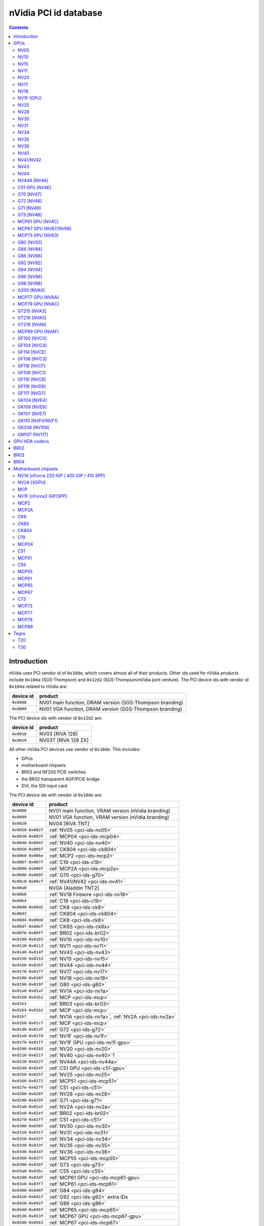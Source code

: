 .. _pci-ids:

======================
nVidia PCI id database
======================

.. contents::


Introduction
============

nVidia uses PCI vendor id of ``0x10de``, which covers almost all of their
products. Other ids used for nVidia products include ``0x104a`` (SGS-Thompson)
and ``0x12d2`` (SGS-Thompson/nVidia joint venture). The PCI device ids with
vendor id ``0x104a`` related to nVidia are:

========== ========================================================
device id  product
========== ========================================================
``0x0008`` NV01 main function, DRAM version (SGS-Thompson branding)
``0x0009`` NV01 VGA function, DRAM version (SGS-Thompson branding)
========== ========================================================

The PCI device ids with vendor id ``0x12d2`` are:

========== ========================================================
device id  product
========== ========================================================
``0x0018`` NV03 [RIVA 128]
``0x0019`` NV03T [RIVA 128 ZX]
========== ========================================================

All other nVidia PCI devices use vendor id ``0x10de``. This includes:

- GPUs
- motherboard chipsets
- BR03 and NF200 PCIE switches
- the BR02 transparent AGP/PCIE bridge
- GVI, the SDI input card

The PCI device ids with vendor id ``0x10de`` are:

================= ========================================================
device id         product
================= ========================================================
``0x0008``        NV01 main function, VRAM version (nVidia branding)
``0x0009``        NV01 VGA function, VRAM version (nVidia branding)
``0x0020``        NV04 [RIVA TNT]
``0x0028-0x002f`` :ref:`NV05 <pci-ids-nv05>`
``0x0030-0x003f`` :ref:`MCP04 <pci-ids-mcp04>`
``0x0040-0x004f`` :ref:`NV40 <pci-ids-nv40>`
``0x0050-0x005f`` :ref:`CK804 <pci-ids-ck804>`
``0x0060-0x006e`` :ref:`MCP2 <pci-ids-mcp2>`
``0x006f-0x007f`` :ref:`C19 <pci-ids-c19>`
``0x0080-0x008f`` :ref:`MCP2A <pci-ids-mcp2a>`
``0x0090-0x009f`` :ref:`G70 <pci-ids-g70>`
``0x00c0-0x00cf`` :ref:`NV41/NV42 <pci-ids-nv41>`
``0x00a0``        NV0A [Aladdin TNT2]
``0x00b0``        :ref:`NV18 Firewire <pci-ids-nv18>`
``0x00b4``        :ref:`C19 <pci-ids-c19>`
``0x00d0-0x00d2`` :ref:`CK8 <pci-ids-ck8>`
``0x00d3``        :ref:`CK804 <pci-ids-ck804>`
``0x00d4-0x00dd`` :ref:`CK8 <pci-ids-ck8>`
``0x00df-0x00ef`` :ref:`CK8S <pci-ids-ck8s>`
``0x00f0-0x00ff`` :ref:`BR02 <pci-ids-br02>`
``0x0100-0x0103`` :ref:`NV10 <pci-ids-nv10>`
``0x0110-0x0113`` :ref:`NV11 <pci-ids-nv11>`
``0x0140-0x014f`` :ref:`NV43 <pci-ids-nv43>`
``0x0150-0x0153`` :ref:`NV15 <pci-ids-nv15>`
``0x0160-0x016f`` :ref:`NV44 <pci-ids-nv44>`
``0x0170-0x017f`` :ref:`NV17 <pci-ids-nv17>`
``0x0180-0x018f`` :ref:`NV18 <pci-ids-nv18>`
``0x0190-0x019f`` :ref:`G80 <pci-ids-g80>`
``0x01a0-0x01af`` :ref:`NV1A <pci-ids-nv1a>`
``0x01b0-0x01b2`` :ref:`MCP <pci-ids-mcp>`
``0x01b3``        :ref:`BR03 <pci-ids-br03>`
``0x01b4-0x01b2`` :ref:`MCP <pci-ids-mcp>`
``0x01b7``        :ref:`NV1A <pci-ids-nv1a>`, :ref:`NV2A <pci-ids-nv2a>`
``0x01b8-0x01cf`` :ref:`MCP <pci-ids-mcp>`
``0x01d0-0x01df`` :ref:`G72 <pci-ids-g72>`
``0x01e0-0x01f0`` :ref:`NV1F <pci-ids-nv1f>`
``0x01f0-0x01ff`` :ref:`NV1F GPU <pci-ids-nv1f-gpu>`
``0x0200-0x0203`` :ref:`NV20 <pci-ids-nv20>`
``0x0210-0x021f`` :ref:`NV40 <pci-ids-nv40>`?
``0x0220-0x022f`` :ref:`NV44A <pci-ids-nv44a>`
``0x0240-0x024f`` :ref:`C51 GPU <pci-ids-c51-gpu>`
``0x0250-0x025f`` :ref:`NV25 <pci-ids-nv25>`
``0x0260-0x0272`` :ref:`MCP51 <pci-ids-mcp51>`
``0x027e-0x027f`` :ref:`C51 <pci-ids-c51>`
``0x0280-0x028f`` :ref:`NV28 <pci-ids-nv28>`
``0x0290-0x029f`` :ref:`G71 <pci-ids-g71>`
``0x02a0-0x02af`` :ref:`NV2A <pci-ids-nv2a>`
``0x02e0-0x02ef`` :ref:`BR02 <pci-ids-br02>`
``0x02f0-0x02ff`` :ref:`C51 <pci-ids-c51>`
``0x0300-0x030f`` :ref:`NV30 <pci-ids-nv30>`
``0x0310-0x031f`` :ref:`NV31 <pci-ids-nv31>`
``0x0320-0x032f`` :ref:`NV34 <pci-ids-nv34>`
``0x0330-0x033f`` :ref:`NV35 <pci-ids-nv35>`
``0x0340-0x034f`` :ref:`NV36 <pci-ids-nv36>`
``0x0360-0x037f`` :ref:`MCP55 <pci-ids-mcp55>`
``0x0390-0x039f`` :ref:`G73 <pci-ids-g73>`
``0x03a0-0x03bc`` :ref:`C55 <pci-ids-c55>`
``0x03d0-0x03df`` :ref:`MCP61 GPU <pci-ids-mcp61-gpu>`
``0x03e0-0x03f7`` :ref:`MCP61 <pci-ids-mcp61>`
``0x0400-0x040f`` :ref:`G84 <pci-ids-g84>`
``0x0410-0x041f`` :ref:`G92 <pci-ids-g92>` extra IDs
``0x0420-0x042f`` :ref:`G86 <pci-ids-g86>`
``0x0440-0x045f`` :ref:`MCP65 <pci-ids-mcp65>`
``0x0530-0x053f`` :ref:`MCP67 GPU <pci-ids-mcp67-gpu>`
``0x0540-0x0563`` :ref:`MCP67 <pci-ids-mcp67>`
``0x0568-0x0569`` :ref:`MCP77 <pci-ids-mcp77>`
``0x056a-0x056f`` :ref:`MCP73 <pci-ids-mcp73>`
``0x0570-0x057f`` MCP* ethernet alt ID
``0x0580-0x058f`` MCP* SATA alt ID
``0x0590-0x059f`` MCP* HDA alt ID
``0x05a0-0x05af`` MCP* IDE alt ID
``0x05b0-0x05bf`` :ref:`BR04 <pci-ids-br04>`
``0x05e0-0x05ff`` :ref:`G200 <pci-ids-g200>`
``0x0600-0x061f`` :ref:`G92 <pci-ids-g92>`
``0x0620-0x063f`` :ref:`G94 <pci-ids-g94>`
``0x0640-0x065f`` :ref:`G96 <pci-ids-g96>`
``0x06c0-0x06df`` :ref:`GF100 <pci-ids-gf100>`
``0x06e0-0x06ff`` :ref:`G98 <pci-ids-g98>`
``0x0750-0x077f`` :ref:`MCP77 <pci-ids-mcp77>`
``0x07c0-0x07df`` :ref:`MCP73 <pci-ids-mcp73>`
``0x07e0-0x07ef`` :ref:`MCP73 GPU <pci-ids-mcp73-gpu>`
``0x07f0-0x07fe`` :ref:`MCP73 <pci-ids-mcp73>`
``0x0800-0x081a`` :ref:`C73 <pci-ids-c73>`
``0x0840-0x085f`` :ref:`MCP77 GPU <pci-ids-mcp77-gpu>`
``0x0860-0x087f`` :ref:`MCP79 GPU <pci-ids-mcp79-gpu>`
``0x08a0-0x08bf`` :ref:`MCP89 GPU <pci-ids-mcp89-gpu>`
``0x0a20-0x0a3f`` :ref:`GT216 <pci-ids-gt216>`
``0x0a60-0x0a7f`` :ref:`GT218 <pci-ids-gt218>`
``0x0a80-0x0ac8`` :ref:`MCP79 <pci-ids-mcp79>`
``0x0ad0-0x0adb`` :ref:`MCP77 <pci-ids-mcp77>`
``0x0be0-0x0bef`` :ref:`GPU HDA <pci-ids-gpu-hda>`
``0x0bf0-0x0bf1`` :ref:`T20 <pci-ids-t20>`
``0x0ca0-0x0cbf`` :ref:`GT215 <pci-ids-gt215>`
``0x0d60-0x0d9d`` :ref:`MCP89 <pci-ids-mcp89>`
``0x0dc0-0x0ddf`` :ref:`GF106 <pci-ids-gf106>`
``0x0de0-0x0dff`` :ref:`GF108 <pci-ids-gf108>`
``0x0e00``        GVI SDI input
``0x0e01-0x0e1b`` :ref:`GPU HDA <pci-ids-gpu-hda>`
``0x0e1c-0x0e1d`` :ref:`T30 <pci-ids-t30>`
``0x0e20-0x0e3f`` :ref:`GF104 <pci-ids-gf104>`
``0x0f00-0x0f1f`` :ref:`GF108 <pci-ids-gf108>` extra IDs
``0x0fb0-0x0fbf`` :ref:`GPU HDA <pci-ids-gpu-hda>`
``0x0fc0-0x0fff`` :ref:`GK107 <pci-ids-gk107>`
``0x1000-0x103f`` :ref:`GK110/GK110B <pci-ids-gk110>`
``0x1040-0x107f`` :ref:`GF119 <pci-ids-gf119>`
``0x1080-0x109f`` :ref:`GF110 <pci-ids-gf110>`
``0x10c0-0x10df`` :ref:`GT218 <pci-ids-gt218>` extra IDs
``0x1140-0x117f`` :ref:`GF117 <pci-ids-gf117>`
``0x1180-0x11bf`` :ref:`GK104 <pci-ids-gk104>`
``0x11c0-0x11ff`` :ref:`GK106 <pci-ids-gk106>`
``0x1200-0x121f`` :ref:`GF114 <pci-ids-gf114>`
``0x1240-0x125f`` :ref:`GF116 <pci-ids-gf116>`
``0x1280-0x12bf`` :ref:`GK208 <pci-ids-gk208>`
``0x1380-0x13bf`` :ref:`GM107 <pci-ids-gm107>`
================= ========================================================



GPUs
====


.. _pci-ids-nv05:

NV05
----

========== ========================================================
device id  product
========== ========================================================
``0x0028`` NV05 [RIVA TNT2]
``0x0029`` NV05 [RIVA TNT2 Ultra]
``0x002c`` NV05 [Vanta]
``0x002d`` NV05 [RIVA TNT2 Model 64]
========== ========================================================


.. _pci-ids-nv10:

NV10
----

========== ========================================================
device id  product
========== ========================================================
``0x0100`` NV10 [GeForce 256 SDR]
``0x0101`` NV10 [GeForce 256 DDR]
``0x0102`` NV10 [GeForce 256 Ultra]
``0x0103`` NV10 [Quadro]
========== ========================================================


.. _pci-ids-nv15:

NV15
----

========== ========================================================
device id  product
========== ========================================================
``0x0150`` NV15 [GeForce2 GTS/Pro]
``0x0151`` NV15 [GeForce2 Ti]
``0x0152`` NV15 [GeForce2 Ultra]
``0x0153`` NV15 [Quadro2 Pro]
========== ========================================================


.. _pci-ids-nv11:

NV11
----

========== ========================================================
device id  product
========== ========================================================
``0x0110`` NV11 [GeForce2 MX/MX 400]
``0x0111`` NV11 [GeForce2 MX 100/200]
``0x0112`` NV11 [GeForce2 Go]
``0x0113`` NV11 [Quadro2 MXR/EX/Go]
========== ========================================================


.. _pci-ids-nv20:

NV20
----

========== ========================================================
device id  product
========== ========================================================
``0x0200`` NV20 [GeForce3]
``0x0201`` NV20 [GeForce3 Ti 200]
``0x0202`` NV20 [GeForce3 Ti 500]
``0x0203`` NV20 [Quadro DCC]
========== ========================================================


.. _pci-ids-nv17:

NV17
----

========== ========================================================
device id  product
========== ========================================================
``0x0170`` NV17 [GeForce4 MX 460]
``0x0171`` NV17 [GeForce4 MX 440]
``0x0172`` NV17 [GeForce4 MX 420]
``0x0173`` NV17 [GeForce4 MX 440-SE]
``0x0174`` NV17 [GeForce4 440 Go]
``0x0175`` NV17 [GeForce4 420 Go]
``0x0176`` NV17 [GeForce4 420 Go 32M]
``0x0177`` NV17 [GeForce4 460 Go]
``0x0178`` NV17 [Quadro4 550 XGL]
``0x0179`` NV17 [GeForce4 440 Go 64M]
``0x017a`` NV17 [Quadro NVS 100/200/400]
``0x017b`` NV17 [Quadro4 550 XGL]???
``0x017c`` NV17 [Quadro4 500 GoGL]
``0x017d`` NV17 [GeForce4 410 Go 16M]
========== ========================================================


.. _pci-ids-nv18:

NV18
----

========== ========================================================
device id  product
========== ========================================================
``0x0181`` NV18 [GeForce4 MX 440 AGP 8x]
``0x0182`` NV18 [GeForce4 MX 440-SE AGP 8x]
``0x0183`` NV18 [GeForce4 MX 420 AGP 8x]
``0x0185`` NV18 [GeForce4 MX 4000]
``0x0186`` NV18 [GeForce4 448 Go]
``0x0187`` NV18 [GeForce4 488 Go]
``0x0188`` NV18 [Quadro4 580 XGL]
``0x0189`` NV18 [GeForce4 MX AGP 8x (Mac)]
``0x018a`` NV18 [Quadro NVS 280 SD]
``0x018b`` NV18 [Quadro4 380 XGL]
``0x018c`` NV18 [Quadro NVS 50 PCI]
``0x018d`` NV18 [GeForce4 448 Go]
``0x00b0`` NV18 Firewire controller
========== ========================================================


.. _pci-ids-nv1f-gpu:

NV1F (GPU)
----------

========== ========================================================
device id  product
========== ========================================================
``0x01f0`` NV1F GPU [GeForce4 MX IGP]
========== ========================================================


.. _pci-ids-nv25:

NV25
----

========== ========================================================
device id  product
========== ========================================================
``0x0250`` NV25 [GeForce4 Ti 4600]
``0x0251`` NV25 [GeForce4 Ti 4400]
``0x0252`` NV25 [GeForce4 Ti]
``0x0253`` NV25 [GeForce4 Ti 4200]
``0x0258`` NV25 [Quadro4 900 XGL]
``0x0259`` NV25 [Quadro4 750 XGL]
``0x025b`` NV25 [Quadro4 700 XGL]
========== ========================================================


.. _pci-ids-nv28:

NV28
----

========== ========================================================
device id  product
========== ========================================================
``0x0280`` NV28 [GeForce4 Ti 4800]
``0x0281`` NV28 [GeForce4 Ti 4200 AGP 8x]
``0x0282`` NV28 [GeForce4 Ti 4800 SE]
``0x0286`` NV28 [GeForce4 Ti 4200 Go]
``0x0288`` NV28 [Quadro4 980 XGL]
``0x0289`` NV28 [Quadro4 780 XGL]
``0x028c`` NV28 [Quadro4 700 GoGL]
========== ========================================================


.. _pci-ids-nv30:

NV30
----

========== ========================================================
device id  product
========== ========================================================
``0x0301`` NV30 [GeForce FX 5800 Ultra]
``0x0302`` NV30 [GeForce FX 5800]
``0x0308`` NV35 [Quadro FX 2000]
``0x0309`` NV35 [Quadro FX 1000]
========== ========================================================


.. _pci-ids-nv31:

NV31
----

========== ========================================================
device id  product
========== ========================================================
``0x0311`` NV31 [GeForce FX 5600 Ultra]
``0x0312`` NV31 [GeForce FX 5600]
``0x0314`` NV31 [GeForce FX 5600XT]
``0x031a`` NV31 [GeForce FX Go5600]
``0x031b`` NV31 [GeForce FX Go5650]
``0x031c`` NV31 [GeForce FX Go700]
========== ========================================================


.. _pci-ids-nv34:

NV34
----

========== ========================================================
device id  product
========== ========================================================
``0x0320`` NV34 [GeForce FX 5200]
``0x0321`` NV34 [GeForce FX 5200 Ultra]
``0x0322`` NV34 [GeForce FX 5200]
``0x0323`` NV34 [GeForce FX 5200LE]
``0x0324`` NV34 [GeForce FX Go5200]
``0x0325`` NV34 [GeForce FX Go5250]
``0x0326`` NV34 [GeForce FX 5500]
``0x0327`` NV34 [GeForce FX 5100]
``0x0328`` NV34 [GeForce FX Go5200 32M/64M]
``0x0329`` NV34 [GeForce FX Go5200 (Mac)]
``0x032a`` NV34 [Quadro NVS 280 PCI]
``0x032b`` NV34 [Quadro FX 500/FX 600]
``0x032c`` NV34 [GeForce FX Go5300/Go5350]
``0x032d`` NV34 [GeForce FX Go5100]
========== ========================================================


.. _pci-ids-nv35:

NV35
----

========== ========================================================
device id  product
========== ========================================================
``0x0330`` NV35 [GeForce FX 5900 Ultra]
``0x0331`` NV35 [GeForce FX 5900]
``0x0332`` NV35 [GeForce FX 5900XT]
``0x0333`` NV35 [GeForce FX 5950 Ultra]
``0x0334`` NV35 [GeForce FX 5900ZT]
``0x0338`` NV35 [Quadro FX 3000]
``0x033f`` NV35 [Quadro FX 700]
========== ========================================================


.. _pci-ids-nv36:

NV36
----

========== ========================================================
device id  product
========== ========================================================
``0x0341`` NV36 [GeForce FX 5700 Ultra]
``0x0342`` NV36 [GeForce FX 5700]
``0x0343`` NV36 [GeForce FX 5700LE]
``0x0344`` NV36 [GeForce FX 5700VE]
``0x0347`` NV36 [GeForce FX Go5700]
``0x0348`` NV36 [GeForce FX Go5700]
``0x034c`` NV36 [Quadro FX Go1000]
``0x034e`` NV36 [Quadro FX 1100]
========== ========================================================


.. _pci-ids-nv40:

NV40
----

========== ========================================================
device id  product
========== ========================================================
``0x0040`` NV40 [GeForce 6800 Ultra]
``0x0041`` NV40 [GeForce 6800]
``0x0042`` NV40 [GeForce 6800 LE]
``0x0043`` NV40 [GeForce 6800 XE]
``0x0044`` NV40 [GeForce 6800 XT]
``0x0045`` NV40 [GeForce 6800 GT]
``0x0046`` NV40 [GeForce 6800 GT]
``0x0047`` NV40 [GeForce 6800 GS]
``0x0048`` NV40 [GeForce 6800 XT]
``0x004e`` NV40 [Quadro FX 4000]
``0x0211`` NV40? [GeForce 6800]
``0x0212`` NV40? [GeForce 6800 LE]
``0x0215`` NV40? [GeForce 6800 GT]
``0x0218`` NV40? [GeForce 6800 XT]
========== ========================================================

.. todo:: wtf is with that 0x21x ID?


.. _pci-ids-nv41:

NV41/NV42
---------

========== ========================================================
device id  product
========== ========================================================
``0x00c0`` NV41/NV42 [GeForce 6800 GS]
``0x00c1`` NV41/NV42 [GeForce 6800]
``0x00c2`` NV41/NV42 [GeForce 6800 LE]
``0x00c3`` NV41/NV42 [GeForce 6800 XT]
``0x00c8`` NV41/NV42 [GeForce Go 6800]
``0x00c9`` NV41/NV42 [GeForce Go 6800 Ultra]
``0x00cc`` NV41/NV42 [Quadro FX Go1400]
``0x00cd`` NV41/NV42 [Quadro FX 3450/4000 SDI]
``0x00ce`` NV41/NV42 [Quadro FX 1400]
========== ========================================================


.. _pci-ids-nv43:

NV43
----

========== ========================================================
device id  product
========== ========================================================
``0x0140`` NV43 [GeForce 6600 GT]
``0x0141`` NV43 [GeForce 6600]
``0x0142`` NV43 [GeForce 6600 LE]
``0x0143`` NV43 [GeForce 6600 VE]
``0x0144`` NV43 [GeForce Go 6600]
``0x0145`` NV43 [GeForce 6610 XL]
``0x0146`` NV43 [GeForce Go 6200 TE / 6660 TE]
``0x0147`` NV43 [GeForce 6700 XL]
``0x0148`` NV43 [GeForce Go 6600]
``0x0149`` NV43 [GeForce Go 6600 GT]
``0x014a`` NV43 [Quadro NVS 440]
``0x014c`` NV43 [Quadro FX 540M]
``0x014d`` NV43 [Quadro FX 550]
``0x014e`` NV43 [Quadro FX 540]
``0x014f`` NV43 [GeForce 6200]
========== ========================================================


.. _pci-ids-nv44:

NV44
----

========== ========================================================
device id  product
========== ========================================================
``0x0160`` NV44 [GeForce 6500]
``0x0161`` NV44 [GeForce 6200 TurboCache]
``0x0162`` NV44 [GeForce 6200 SE TurboCache]
``0x0163`` NV44 [GeForce 6200 LE]
``0x0164`` NV44 [GeForce Go 6200]
``0x0165`` NV44 [Quadro NVS 285]
``0x0166`` NV44 [GeForce Go 6400]
``0x0167`` NV44 [GeForce Go 6200]
``0x0168`` NV44 [GeForce Go 6400]
``0x0169`` NV44 [GeForce 6250]
``0x016a`` NV44 [GeForce 7100 GS]
========== ========================================================


.. _pci-ids-nv44a:

NV44A [NV4A]
------------

========== ========================================================
device id  product
========== ========================================================
``0x0221`` NV44A [GeForce 6200 (AGP)]
``0x0222`` NV44A [GeForce 6200 A-LE (AGP)]
========== ========================================================


.. _pci-ids-c51-gpu:

C51 GPU [NV4E]
--------------

========== ========================================================
device id  product
========== ========================================================
``0x0240`` C51 GPU [GeForce 6150]
``0x0241`` C51 GPU [GeForce 6150 LE]
``0x0242`` C51 GPU [GeForce 6100]
``0x0244`` C51 GPU [GeForce Go 6150]
``0x0245`` C51 GPU [Quadro NVS 210S / NVIDIA GeForce 6150LE]
``0x0247`` C51 GPU [GeForce Go 6100]
========== ========================================================


.. _pci-ids-g70:

G70 [NV47]
----------

========== ========================================================
device id  product
========== ========================================================
``0x0090`` G70 [GeForce 7800 GTX]
``0x0091`` G70 [GeForce 7800 GTX]
``0x0092`` G70 [GeForce 7800 GT]
``0x0093`` G70 [GeForce 7800 GS]
``0x0095`` G70 [GeForce 7800 SLI]
``0x0098`` G70 [GeForce Go 7800]
``0x0099`` G70 [GeForce Go 7800 GTX]
``0x009d`` G70 [Quadro FX 4500]
========== ========================================================


.. _pci-ids-g72:

G72 [NV46]
----------

========== ========================================================
device id  product
========== ========================================================
``0x01d0`` G72 [GeForce 7350 LE]
``0x01d1`` G72 [GeForce 7300 LE]
``0x01d2`` G72 [GeForce 7550 LE]
``0x01d3`` G72 [GeForce 7300 SE/7200 GS]
``0x01d6`` G72 [GeForce Go 7200]
``0x01d7`` G72 [Quadro NVS 110M / GeForce Go 7300]
``0x01d8`` G72 [GeForce Go 7400]
``0x01d9`` G72 [GeForce Go 7450]
``0x01da`` G72 [Quadro NVS 110M]
``0x01db`` G72 [Quadro NVS 120M]
``0x01dc`` G72 [Quadro FX 350M]
``0x01dd`` G72 [GeForce 7500 LE]
``0x01de`` G72 [Quadro FX 350]
``0x01df`` G72 [GeForce 7300 GS]
========== ========================================================


.. _pci-ids-g71:

G71 [NV49]
----------

========== ========================================================
device id  product
========== ========================================================
``0x0290`` G71 [GeForce 7900 GTX]
``0x0291`` G71 [GeForce 7900 GT/GTO]
``0x0292`` G71 [GeForce 7900 GS]
``0x0293`` G71 [GeForce 7900 GX2]
``0x0294`` G71 [GeForce 7950 GX2]
``0x0295`` G71 [GeForce 7950 GT]
``0x0297`` G71 [GeForce Go 7950 GTX]
``0x0298`` G71 [GeForce Go 7900 GS]
``0x0299`` G71 [GeForce Go 7900 GTX]
``0x029a`` G71 [Quadro FX 2500M]
``0x029b`` G71 [Quadro FX 1500M]
``0x029c`` G71 [Quadro FX 5500]
``0x029d`` G71 [Quadro FX 3500]
``0x029e`` G71 [Quadro FX 1500]
``0x029f`` G71 [Quadro FX 4500 X2]
========== ========================================================


.. _pci-ids-g73:

G73 [NV4B]
----------

========== ========================================================
device id  product
========== ========================================================
``0x0390`` G73 [GeForce 7650 GS]
``0x0391`` G73 [GeForce 7600 GT]
``0x0392`` G73 [GeForce 7600 GS]
``0x0393`` G73 [GeForce 7300 GT]
``0x0394`` G73 [GeForce 7600 LE]
``0x0395`` G73 [GeForce 7300 GT]
``0x0397`` G73 [GeForce Go 7700]
``0x0398`` G73 [GeForce Go 7600]
``0x0399`` G73 [GeForce Go 7600 GT]
``0x039a`` G73 [Quadro NVS 300M]
``0x039b`` G73 [GeForce Go 7900 SE]
``0x039c`` G73 [Quadro FX 560M]
``0x039e`` G73 [Quadro FX 560]
========== ========================================================


.. _pci-ids-mcp61-gpu:

MCP61 GPU [NV4C]
----------------

========== ========================================================
device id  product
========== ========================================================
``0x03d0`` MCP61 GPU [GeForce 6150SE nForce 430]
``0x03d1`` MCP61 GPU [GeForce 6100 nForce 405]
``0x03d2`` MCP61 GPU [GeForce 6100 nForce 400]
``0x03d5`` MCP61 GPU [GeForce 6100 nForce 420]
``0x03d6`` MCP61 GPU [GeForce 7025 / nForce 630a]
========== ========================================================


.. _pci-ids-mcp67-gpu:

MCP67 GPU [NV67/NV68]
---------------------

========== ========================================================
device id  product
========== ========================================================
``0x0531`` MCP67 GPU [GeForce 7150M / nForce 630M]
``0x0533`` MCP67 GPU [GeForce 7000M / nForce 610M]
``0x053a`` MCP67 GPU [GeForce 7050 PV / nForce 630a]
``0x053b`` MCP67 GPU [GeForce 7050 PV / nForce 630a]
``0x053e`` MCP67 GPU [GeForce 7025 / nForce 630a]
========== ========================================================

.. note:: mobile is apparently considered to be MCP67, desktop MCP68


.. _pci-ids-mcp73-gpu:

MCP73 GPU [NV63]
----------------

========== ========================================================
device id  product
========== ========================================================
``0x07e0`` MCP73 GPU [GeForce 7150 / nForce 630i]
``0x07e1`` MCP73 GPU [GeForce 7100 / nForce 630i]
``0x07e2`` MCP73 GPU [GeForce 7050 / nForce 630i]
``0x07e3`` MCP73 GPU [GeForce 7050 / nForce 610i]
``0x07e5`` MCP73 GPU [GeForce 7050 / nForce 620i]
========== ========================================================


.. _pci-ids-g80:

G80 [NV50]
----------

========== ========================================================
device id  product
========== ========================================================
``0x0191`` G80 [GeForce 8800 GTX]
``0x0193`` G80 [GeForce 8800 GTS]
``0x0194`` G80 [GeForce 8800 Ultra]
``0x0197`` G80 [Tesla C870]
``0x019d`` G80 [Quadro FX 5600]
``0x019e`` G80 [Quadro FX 4600]
========== ========================================================


.. _pci-ids-g84:

G84 [NV84]
----------

========== ========================================================
device id  product
========== ========================================================
``0x0400`` G84 [GeForce 8600 GTS]
``0x0401`` G84 [GeForce 8600 GT]
``0x0402`` G84 [GeForce 8600 GT]
``0x0403`` G84 [GeForce 8600 GS]
``0x0404`` G84 [GeForce 8400 GS]
``0x0405`` G84 [GeForce 9500M GS]
``0x0406`` G84 [GeForce 8300 GS]
``0x0407`` G84 [GeForce 8600M GT]
``0x0408`` G84 [GeForce 9650M GS]
``0x0409`` G84 [GeForce 8700M GT]
``0x040a`` G84 [Quadro FX 370]
``0x040b`` G84 [Quadro NVS 320M]
``0x040c`` G84 [Quadro FX 570M]
``0x040d`` G84 [Quadro FX 1600M]
``0x040e`` G84 [Quadro FX 570]
``0x040f`` G84 [Quadro FX 1700]
========== ========================================================


.. _pci-ids-g86:

G86 [NV86]
----------

========== ========================================================
device id  product
========== ========================================================
``0x0420`` G86 [GeForce 8400 SE]
``0x0421`` G86 [GeForce 8500 GT]
``0x0422`` G86 [GeForce 8400 GS]
``0x0423`` G86 [GeForce 8300 GS]
``0x0424`` G86 [GeForce 8400 GS]
``0x0425`` G86 [GeForce 8600M GS]
``0x0426`` G86 [GeForce 8400M GT]
``0x0427`` G86 [GeForce 8400M GS]
``0x0428`` G86 [GeForce 8400M G]
``0x0429`` G86 [Quadro NVS 140M]
``0x042a`` G86 [Quadro NVS 130M]
``0x042b`` G86 [Quadro NVS 135M]
``0x042c`` G86 [GeForce 9400 GT]
``0x042d`` G86 [Quadro FX 360M]
``0x042e`` G86 [GeForce 9300M G]
``0x042f`` G86 [Quadro NVS 290]
========== ========================================================


.. _pci-ids-g92:

G92 [NV92]
----------

========== ========================================================
device id  product
========== ========================================================
``0x0410`` G92 [GeForce GT 330]
``0x0600`` G92 [GeForce 8800 GTS 512]
``0x0601`` G92 [GeForce 9800 GT]
``0x0602`` G92 [GeForce 8800 GT]
``0x0603`` G92 [GeForce GT 230]
``0x0604`` G92 [GeForce 9800 GX2]
``0x0605`` G92 [GeForce 9800 GT]
``0x0606`` G92 [GeForce 8800 GS]
``0x0607`` G92 [GeForce GTS 240]
``0x0608`` G92 [GeForce 9800M GTX]
``0x0609`` G92 [GeForce 8800M GTS]
``0x060a`` G92 [GeForce GTX 280M]
``0x060b`` G92 [GeForce 9800M GT]
``0x060c`` G92 [GeForce 8800M GTX]
``0x060f`` G92 [GeForce GTX 285M]
``0x0610`` G92 [GeForce 9600 GSO]
``0x0611`` G92 [GeForce 8800 GT]
``0x0612`` G92 [GeForce 9800 GTX/9800 GTX+]
``0x0613`` G92 [GeForce 9800 GTX+]
``0x0614`` G92 [GeForce 9800 GT]
``0x0615`` G92 [GeForce GTS 250]
``0x0617`` G92 [GeForce 9800M GTX]
``0x0618`` G92 [GeForce GTX 260M]
``0x0619`` G92 [Quadro FX 4700 X2]
``0x061a`` G92 [Quadro FX 3700]
``0x061b`` G92 [Quadro VX 200]
``0x061c`` G92 [Quadro FX 3600M]
``0x061d`` G92 [Quadro FX 2800M]
``0x061e`` G92 [Quadro FX 3700M]
``0x061f`` G92 [Quadro FX 3800M]
========== ========================================================


.. _pci-ids-g94:

G94 [NV94]
----------

========== ========================================================
device id  product
========== ========================================================
``0x0621`` G94 [GeForce GT 230]
``0x0622`` G94 [GeForce 9600 GT]
``0x0623`` G94 [GeForce 9600 GS]
``0x0625`` G94 [GeForce 9600 GSO 512]
``0x0626`` G94 [GeForce GT 130]
``0x0627`` G94 [GeForce GT 140]
``0x0628`` G94 [GeForce 9800M GTS]
``0x062a`` G94 [GeForce 9700M GTS]
``0x062b`` G94 [GeForce 9800M GS]
``0x062c`` G94 [GeForce 9800M GTS    ]
``0x062d`` G94 [GeForce 9600 GT]
``0x062e`` G94 [GeForce 9600 GT]
``0x0631`` G94 [GeForce GTS 160M]
``0x0635`` G94 [GeForce 9600 GSO]
``0x0637`` G94 [GeForce 9600 GT]
``0x0638`` G94 [Quadro FX 1800]
``0x063a`` G94 [Quadro FX 2700M]
========== ========================================================


.. _pci-ids-g96:

G96 [NV96]
----------

========== ========================================================
device id  product
========== ========================================================
``0x0640`` G96 [GeForce 9500 GT]
``0x0641`` G96 [GeForce 9400 GT]
``0x0643`` G96 [GeForce 9500 GT]
``0x0644`` G96 [GeForce 9500 GS]
``0x0645`` G96 [GeForce 9500 GS]
``0x0646`` G96 [GeForce GT 120]
``0x0647`` G96 [GeForce 9600M GT]
``0x0648`` G96 [GeForce 9600M GS]
``0x0649`` G96 [GeForce 9600M GT]
``0x064a`` G96 [GeForce 9700M GT]
``0x064b`` G96 [GeForce 9500M G]
``0x064c`` G96 [GeForce 9650M GT]
``0x0651`` G96 [GeForce G 110M]
``0x0652`` G96 [GeForce GT 130M]
``0x0653`` G96 [GeForce GT 120M]
``0x0654`` G96 [GeForce GT 220M]
``0x0655`` G96 [GeForce GT 120]
``0x0656`` G96 [GeForce GT 120 ]
``0x0658`` G96 [Quadro FX 380]
``0x0659`` G96 [Quadro FX 580]
``0x065a`` G96 [Quadro FX 1700M]
``0x065b`` G96 [GeForce 9400 GT]
``0x065c`` G96 [Quadro FX 770M]
``0x065f`` G96 [GeForce G210]
========== ========================================================


.. _pci-ids-g98:

G98 [NV98]
----------

========== ========================================================
device id  product
========== ========================================================
``0x06e0`` G98 [GeForce 9300 GE]
``0x06e1`` G98 [GeForce 9300 GS]
``0x06e2`` G98 [GeForce 8400]
``0x06e3`` G98 [GeForce 8400 SE]
``0x06e4`` G98 [GeForce 8400 GS]
``0x06e6`` G98 [GeForce G100]
``0x06e7`` G98 [GeForce 9300 SE]
``0x06e8`` G98 [GeForce 9200M GS]
``0x06e9`` G98 [GeForce 9300M GS]
``0x06ea`` G98 [Quadro NVS 150M]
``0x06eb`` G98 [Quadro NVS 160M]
``0x06ec`` G98 [GeForce G 105M]
``0x06ef`` G98 [GeForce G 103M]
``0x06f1`` G98 [GeForce G105M]
``0x06f8`` G98 [Quadro NVS 420]
``0x06f9`` G98 [Quadro FX 370 LP]
``0x06fa`` G98 [Quadro NVS 450]
``0x06fb`` G98 [Quadro FX 370M]
``0x06fd`` G98 [Quadro NVS 295]
``0x06ff`` G98 [HICx16 + Graphics]
========== ========================================================


.. _pci-ids-g200:

G200 [NVA0]
-----------

========== ========================================================
device id  product
========== ========================================================
``0x05e0`` G200 [GeForce GTX 295]
``0x05e1`` G200 [GeForce GTX 280]
``0x05e2`` G200 [GeForce GTX 260]
``0x05e3`` G200 [GeForce GTX 285]
``0x05e6`` G200 [GeForce GTX 275]
``0x05e7`` G200 [Tesla C1060]
``0x05e9`` G200 [Quadro CX]
``0x05ea`` G200 [GeForce GTX 260]
``0x05eb`` G200 [GeForce GTX 295]
``0x05ed`` G200 [Quadro FX 5800]
``0x05ee`` G200 [Quadro FX 4800]
``0x05ef`` G200 [Quadro FX 3800]
========== ========================================================


.. _pci-ids-mcp77-gpu:

MCP77 GPU [NVAA]
----------------

========== ========================================================
device id  product
========== ========================================================
``0x0840`` MCP77 GPU [GeForce 8200M]
``0x0844`` MCP77 GPU [GeForce 9100M G]
``0x0845`` MCP77 GPU [GeForce 8200M G]
``0x0846`` MCP77 GPU [GeForce 9200]
``0x0847`` MCP77 GPU [GeForce 9100]
``0x0848`` MCP77 GPU [GeForce 8300]
``0x0849`` MCP77 GPU [GeForce 8200]
``0x084a`` MCP77 GPU [nForce 730a]
``0x084b`` MCP77 GPU [GeForce 9200]
``0x084c`` MCP77 GPU [nForce 980a/780a SLI]
``0x084d`` MCP77 GPU [nForce 750a SLI]
``0x084f`` MCP77 GPU [GeForce 8100 / nForce 720a]
========== ========================================================


.. _pci-ids-mcp79-gpu:

MCP79 GPU [NVAC]
----------------

========== ========================================================
device id  product
========== ========================================================
``0x0860`` MCP79 GPU [GeForce 9400]
``0x0861`` MCP79 GPU [GeForce 9400]
``0x0862`` MCP79 GPU [GeForce 9400M G]
``0x0863`` MCP79 GPU [GeForce 9400M]
``0x0864`` MCP79 GPU [GeForce 9300]
``0x0865`` MCP79 GPU [ION]
``0x0866`` MCP79 GPU [GeForce 9400M G]
``0x0867`` MCP79 GPU [GeForce 9400]
``0x0868`` MCP79 GPU [nForce 760i SLI]
``0x0869`` MCP79 GPU [GeForce 9400]
``0x086a`` MCP79 GPU [GeForce 9400]
``0x086c`` MCP79 GPU [GeForce 9300 / nForce 730i]
``0x086d`` MCP79 GPU [GeForce 9200]
``0x086e`` MCP79 GPU [GeForce 9100M G]
``0x086f`` MCP79 GPU [GeForce 8200M G]
``0x0870`` MCP79 GPU [GeForce 9400M]
``0x0871`` MCP79 GPU [GeForce 9200]
``0x0872`` MCP79 GPU [GeForce G102M]
``0x0873`` MCP79 GPU [GeForce G102M]
``0x0874`` MCP79 GPU [ION]
``0x0876`` MCP79 GPU [ION]
``0x087a`` MCP79 GPU [GeForce 9400]
``0x087d`` MCP79 GPU [ION]
``0x087e`` MCP79 GPU [ION LE]
``0x087f`` MCP79 GPU [ION LE]
========== ========================================================


.. _pci-ids-gt215:

GT215 [NVA3]
------------

========== ========================================================
device id  product
========== ========================================================
``0x0ca0`` GT215 [GeForce GT 330]
``0x0ca2`` GT215 [GeForce GT 320]
``0x0ca3`` GT215 [GeForce GT 240]
``0x0ca4`` GT215 [GeForce GT 340]
``0x0ca5`` GT215 [GeForce GT 220]
``0x0ca7`` GT215 [GeForce GT 330]
``0x0ca9`` GT215 [GeForce GTS 250M]
``0x0cac`` GT215 [GeForce GT 220]
``0x0caf`` GT215 [GeForce GT 335M]
``0x0cb0`` GT215 [GeForce GTS 350M]
``0x0cb1`` GT215 [GeForce GTS 360M]
``0x0cbc`` GT215 [Quadro FX 1800M]
========== ========================================================


.. _pci-ids-gt216:

GT216 [NVA5]
------------

========== ========================================================
device id  product
========== ========================================================
``0x0a20`` GT216 [GeForce GT 220]
``0x0a22`` GT216 [GeForce 315]
``0x0a23`` GT216 [GeForce 210]
``0x0a26`` GT216 [GeForce 405]
``0x0a27`` GT216 [GeForce 405]
``0x0a28`` GT216 [GeForce GT 230M]
``0x0a29`` GT216 [GeForce GT 330M]
``0x0a2a`` GT216 [GeForce GT 230M]
``0x0a2b`` GT216 [GeForce GT 330M]
``0x0a2c`` GT216 [NVS 5100M]
``0x0a2d`` GT216 [GeForce GT 320M]
``0x0a32`` GT216 [GeForce GT 415]
``0x0a34`` GT216 [GeForce GT 240M]
``0x0a35`` GT216 [GeForce GT 325M]
``0x0a38`` GT216 [Quadro 400]
``0x0a3c`` GT216 [Quadro FX 880M]
========== ========================================================


.. _pci-ids-gt218:

GT218 [NVA8]
------------

========== ========================================================
device id  product
========== ========================================================
``0x0a60`` GT218 [GeForce G210]
``0x0a62`` GT218 [GeForce 205]
``0x0a63`` GT218 [GeForce 310]
``0x0a64`` GT218 [ION]
``0x0a65`` GT218 [GeForce 210]
``0x0a66`` GT218 [GeForce 310]
``0x0a67`` GT218 [GeForce 315]
``0x0a68`` GT218 [GeForce G105M]
``0x0a69`` GT218 [GeForce G105M]
``0x0a6a`` GT218 [NVS 2100M]
``0x0a6c`` GT218 [NVS 3100M]
``0x0a6e`` GT218 [GeForce 305M]
``0x0a6f`` GT218 [ION]
``0x0a70`` GT218 [GeForce 310M]
``0x0a71`` GT218 [GeForce 305M]
``0x0a72`` GT218 [GeForce 310M]
``0x0a73`` GT218 [GeForce 305M]
``0x0a74`` GT218 [GeForce G210M]
``0x0a75`` GT218 [GeForce 310M]
``0x0a76`` GT218 [ION]
``0x0a78`` GT218 [Quadro FX 380 LP]
``0x0a7a`` GT218 [GeForce 315M]
``0x0a7c`` GT218 [Quadro FX 380M]
``0x10c0`` GT218 [GeForce 9300 GS]
``0x10c3`` GT218 [GeForce 8400GS]
``0x10c5`` GT218 [GeForce 405]
``0x10d8`` GT218 [NVS 300]
========== ========================================================


.. _pci-ids-mcp89-gpu:

MCP89 GPU [NVAF]
----------------

========== ========================================================
device id  product
========== ========================================================
``0x08a0`` MCP89 GPU [GeForce 320M]
``0x08a2`` MCP89 GPU [GeForce 320M]
``0x08a3`` MCP89 GPU [GeForce 320M]
``0x08a4`` MCP89 GPU [GeForce 320M]
========== ========================================================


.. _pci-ids-gf100:

GF100 [NVC0]
------------

========== ========================================================
device id  product
========== ========================================================
``0x06c0`` GF100 [GeForce GTX 480]
``0x06c4`` GF100 [GeForce GTX 465]
``0x06ca`` GF100 [GeForce GTX 480M]
``0x06cb`` GF100 [GeForce GTX 480]
``0x06cd`` GF100 [GeForce GTX 470]
``0x06d1`` GF100 [Tesla C2050 / C2070]
``0x06d2`` GF100 [Tesla M2070]
``0x06d8`` GF100 [Quadro 6000]
``0x06d9`` GF100 [Quadro 5000]
``0x06da`` GF100 [Quadro 5000M]
``0x06dc`` GF100 [Quadro 6000]
``0x06dd`` GF100 [Quadro 4000]
``0x06de`` GF100 [Tesla T20 Processor]
``0x06df`` GF100 [Tesla M2070-Q]
========== ========================================================


.. _pci-ids-gf104:

GF104 [NVC4]
------------

========== ========================================================
device id  product
========== ========================================================
``0x0e22`` GF104 [GeForce GTX 460]
``0x0e23`` GF104 [GeForce GTX 460 SE]
``0x0e24`` GF104 [GeForce GTX 460 OEM]
``0x0e30`` GF104 [GeForce GTX 470M]
``0x0e31`` GF104 [GeForce GTX 485M]
``0x0e3a`` GF104 [Quadro 3000M]
``0x0e3b`` GF104 [Quadro 4000M]
========== ========================================================


.. _pci-ids-gf114:

GF114 [NVCE]
------------

========== ========================================================
device id  product
========== ========================================================
``0x1200`` GF114 [GeForce GTX 560 Ti]
``0x1201`` GF114 [GeForce GTX 560]
``0x1202`` GF114 [GeForce GTX 560 Ti OEM]
``0x1203`` GF114 [GeForce GTX 460 SE v2]
``0x1205`` GF114 [GeForce GTX 460 v2]
``0x1206`` GF114 [GeForce GTX 555]
``0x1207`` GF114 [GeForce GT 645 OEM]
``0x1208`` GF114 [GeForce GTX 560 SE]
``0x1210`` GF114 [GeForce GTX 570M]
``0x1211`` GF114 [GeForce GTX 580M]
``0x1212`` GF114 [GeForce GTX 675M]
``0x1213`` GF114 [GeForce GTX 670M]
========== ========================================================


.. _pci-ids-gf106:

GF106 [NVC3]
------------

========== ========================================================
device id  product
========== ========================================================
``0x0dc0`` GF106 [GeForce GT 440]
``0x0dc4`` GF106 [GeForce GTS 450]
``0x0dc5`` GF106 [GeForce GTS 450]
``0x0dc6`` GF106 [GeForce GTS 450]
``0x0dcd`` GF106 [GeForce GT 555M]
``0x0dce`` GF106 [GeForce GT 555M]
``0x0dd1`` GF106 [GeForce GTX 460M]
``0x0dd2`` GF106 [GeForce GT 445M]
``0x0dd3`` GF106 [GeForce GT 435M]
``0x0dd6`` GF106 [GeForce GT 550M]
``0x0dd8`` GF106 [Quadro 2000]
``0x0dda`` GF106 [Quadro 2000M]
========== ========================================================


.. _pci-ids-gf116:

GF116 [NVCF]
------------

========== ========================================================
device id  product
========== ========================================================
``0x1241`` GF116 [GeForce GT 545 OEM]
``0x1243`` GF116 [GeForce GT 545]
``0x1244`` GF116 [GeForce GTX 550 Ti]
``0x1245`` GF116 [GeForce GTS 450 Rev. 2]
``0x1246`` GF116 [GeForce GT 550M]
``0x1247`` GF116 [GeForce GT 635M]
``0x1248`` GF116 [GeForce GT 555M]
``0x1249`` GF116 [GeForce GTS 450 Rev. 3]
``0x124b`` GF116 [GeForce GT 640 OEM]
``0x124d`` GF116 [GeForce GT 555M]
``0x1251`` GF116 [GeForce GTX 560M]
========== ========================================================


.. _pci-ids-gf108:

GF108 [NVC1]
------------

========== ========================================================
device id  product
========== ========================================================
``0x0de0`` GF108 [GeForce GT 440]
``0x0de1`` GF108 [GeForce GT 430]
``0x0de2`` GF108 [GeForce GT 420]
``0x0de3`` GF108 [GeForce GT 635M]
``0x0de4`` GF108 [GeForce GT 520]
``0x0de5`` GF108 [GeForce GT 530]
``0x0de8`` GF108 [GeForce GT 620M]
``0x0de9`` GF108 [GeForce GT 630M]
``0x0dea`` GF108 [GeForce 610M]
``0x0deb`` GF108 [GeForce GT 555M]
``0x0dec`` GF108 [GeForce GT 525M]
``0x0ded`` GF108 [GeForce GT 520M]
``0x0dee`` GF108 [GeForce GT 415M]
``0x0def`` GF108 [NVS 5400M]
``0x0df0`` GF108 [GeForce GT 425M]
``0x0df1`` GF108 [GeForce GT 420M]
``0x0df2`` GF108 [GeForce GT 435M]
``0x0df3`` GF108 [GeForce GT 420M]
``0x0df4`` GF108 [GeForce GT 540M]
``0x0df5`` GF108 [GeForce GT 525M]
``0x0df6`` GF108 [GeForce GT 550M]
``0x0df7`` GF108 [GeForce GT 520M]
``0x0df8`` GF108 [Quadro 600]
``0x0df9`` GF108 [Quadro 500M]
``0x0dfa`` GF108 [Quadro 1000M]
``0x0dfc`` GF108 [NVS 5200M]
``0x0f00`` GF108 [GeForce GT 630]
``0x0f01`` GF108 [GeForce GT 620]
========== ========================================================


.. _pci-ids-gf110:

GF110 [NVC8]
------------

========== ========================================================
device id  product
========== ========================================================
``0x1080`` GF110 [GeForce GTX 580]
``0x1081`` GF110 [GeForce GTX 570]
``0x1082`` GF110 [GeForce GTX 560 Ti]
``0x1084`` GF110 [GeForce GTX 560]
``0x1086`` GF110 [GeForce GTX 570]
``0x1087`` GF110 [GeForce GTX 560 Ti]
``0x1088`` GF110 [GeForce GTX 590]
``0x1089`` GF110 [GeForce GTX 580]
``0x108b`` GF110 [GeForce GTX 580]
``0x1091`` GF110 [Tesla M2090]
``0x109a`` GF110 [Quadro 5010M]
``0x109b`` GF110 [Quadro 7000]
========== ========================================================


.. _pci-ids-gf119:

GF119 [NVD9]
------------

========== ========================================================
device id  product
========== ========================================================
``0x1040`` GF119 [GeForce GT 520]
``0x1042`` GF119 [GeForce 510]
``0x1048`` GF119 [GeForce 605]
``0x1049`` GF119 [GeForce GT 620]
``0x104a`` GF119 [GeForce GT 610]
``0x1050`` GF119 [GeForce GT 520M]
``0x1051`` GF119 [GeForce GT 520MX]
``0x1052`` GF119 [GeForce GT 520M]
``0x1054`` GF119 [GeForce 410M]
``0x1055`` GF119 [GeForce 410M]
``0x1056`` GF119 [NVS 4200M]
``0x1057`` GF119 [NVS 4200M]
``0x1058`` GF119 [GeForce 610M]
``0x1059`` GF119 [GeForce 610M]
``0x105a`` GF119 [GeForce 610M]
``0x107d`` GF119 [NVS 310]
========== ========================================================


.. _pci-ids-gf117:

GF117 [NVD7]
------------

========== ========================================================
device id  product
========== ========================================================
``0x1140`` GF117 [GeForce GT 620M]
========== ========================================================


.. _pci-ids-gk104:

GK104 [NVE4]
------------

========== ========================================================
device id  product
========== ========================================================
``0x1180`` GK104 [GeForce GTX 680]
``0x1183`` GK104 [GeForce GTX 660 Ti]
``0x1185`` GK104 [GeForce GTX 660]
``0x1188`` GK104 [GeForce GTX 690]
``0x1189`` GK104 [GeForce GTX 670]
``0x11a0`` GK104 [GeForce GTX 680M]
``0x11a1`` GK104 [GeForce GTX 670MX]
``0x11a2`` GK104 [GeForce GTX 675MX]
``0x11a3`` GK104 [GeForce GTX 680MX]
``0x11a7`` GK104 [GeForce GTX 675MX]
``0x11ba`` GK104 [Quadro K5000]
``0x11bc`` GK104 [Quadro K5000M]
``0x11bd`` GK104 [Quadro K4000M]
``0x11be`` GK104 [Quadro K3000M]
``0x11bf`` GK104 [GRID K2]
========== ========================================================


.. _pci-ids-gk106:

GK106 [NVE6]
------------

========== ========================================================
device id  product
========== ========================================================
``0x11c0`` GK106 [GeForce GTX 660]
``0x11c6`` GK106 [GeForce GTX 650 Ti]
``0x11fa`` GK106 [Quadro K4000]
========== ========================================================


.. _pci-ids-gk107:

GK107 [NVE7]
------------

========== ========================================================
device id  product
========== ========================================================
``0x0fc0`` GK107 [GeForce GT 640]
``0x0fc1`` GK107 [GeForce GT 640]
``0x0fc2`` GK107 [GeForce GT 630]
``0x0fc6`` GK107 [GeForce GTX 650]
``0x0fd1`` GK107 [GeForce GT 650M]
``0x0fd2`` GK107 [GeForce GT 640M]
``0x0fd3`` GK107 [GeForce GT 640M LE]
``0x0fd4`` GK107 [GeForce GTX 660M]
``0x0fd5`` GK107 [GeForce GT 650M]
``0x0fd8`` GK107 [GeForce GT 640M]
``0x0fd9`` GK107 [GeForce GT 645M]
``0x0fe0`` GK107 [GeForce GTX 660M]
``0x0ff9`` GK107 [Quadro K2000D]
``0x0ffa`` GK107 [Quadro K600]
``0x0ffb`` GK107 [Quadro K2000M]
``0x0ffc`` GK107 [Quadro K1000M]
``0x0ffd`` GK107 [NVS 510]
``0x0ffe`` GK107 [Quadro K2000]
``0x0fff`` GK107 [Quadro 410]
========== ========================================================


.. _pci-ids-gk110:

GK110 [NVF0/NVF1]
-----------------

========== ========================================================
device id  product
========== ========================================================
``0x1003`` GK110 [GeForce GTX Titan LE]
``0x1004`` GK110 [GeForce GTX 780]
``0x1005`` GK110 [GeForce GTX Titan]
``0x101f`` GK110 [Tesla K20]
``0x1020`` GK110 [Tesla K20X]
``0x1021`` GK110 [Tesla K20Xm]
``0x1022`` GK110 [Tesla K20c]
``0x1026`` GK110 [Tesla K20s]
``0x1028`` GK110 [Tesla K20m]
========== ========================================================


.. _pci-ids-gk208:

GK208 [NV108]
-------------

========== ========================================================
device id  product
========== ========================================================
``0x1280`` GK208 [GeForce GT 635]
``0x1282`` GK208 [GeForce GT 640 Rev. 2]
``0x1284`` GK208 [GeForce GT 630 Rev. 2]
``0x1290`` GK208 [GeForce GT 730M]
``0x1291`` GK208 [GeForce GT 735M]
``0x1292`` GK208 [GeForce GT 740M]
``0x1293`` GK208 [GeForce GT 730M]
``0x1294`` GK208 [GeForce GT 740M]
``0x1295`` GK208 [GeForce 710M]
``0x12b9`` GK208 [Quadro K610M]
``0x12ba`` GK208 [Quadro K510M]
========== ========================================================


.. _pci-ids-gm107:

GM107 [NV117]
-------------

========== ========================================================
device id  product
========== ========================================================
``0x1381`` GM107 [GeForce GTX 750]
========== ========================================================



.. _pci-ids-gpu-hda:

GPU HDA codecs
==============

========== ========================================================
device id  product
========== ========================================================
``0x0be2`` GT216 HDA
``0x0be3`` GT218 HDA
``0x0be4`` GT215 HDA
``0x0be5`` GF100 HDA
``0x0be9`` GF106 HDA
``0x0bea`` GF108 HDA
``0x0beb`` GF104 HDA
``0x0bee`` GF116 HDA
``0x0e08`` GF119 HDA
``0x0e09`` GF110 HDA
``0x0e0a`` GK104 HDA
``0x0e0b`` GK106 HDA
``0x0e0c`` GF114 HDA
``0x0e0f`` GK208 HDA
``0x0e1a`` GK110 HDA
``0x0e1b`` GK107 HDA
``0x0fbc`` GM107 HDA
========== ========================================================


.. _pci-ids-br02:

BR02
====

The BR02 aka HSI is a transparent PCI-Express - AGP bridge. It can be used
to connect PCIE GPU to AGP bus, or the other way around. Its PCI device id
shadows the actual GPU's device id.

========== ========================================================
device id  product
========== ========================================================
``0x00f1`` BR02+NV43 [GeForce 6600 GT]
``0x00f2`` BR02+NV43 [GeForce 6600]
``0x00f3`` BR02+NV43 [GeForce 6200]
``0x00f4`` BR02+NV43 [GeForce 6600 LE]
``0x00f5`` BR02+G71 [GeForce 7800 GS]
``0x00f6`` BR02+NV43 [GeForce 6800 GS/XT]
``0x00f8`` BR02+NV40 [Quadro FX 3400/4400]
``0x00f9`` BR02+NV40 [GeForce 6800 Series GPU]
``0x00fa`` BR02+NV36 [GeForce PCX 5750]
``0x00fb`` BR02+NV35 [GeForce PCX 5900]
``0x00fc`` BR02+NV34 [GeForce PCX 5300 / Quadro FX 330]
``0x00fd`` BR02+NV34 [Quadro FX 330]
``0x00fe`` BR02+NV35 [Quadro FX 1300]
``0x00ff`` BR02+NV18 [GeForce PCX 4300]
``0x02e0`` BR02+G73 [GeForce 7600 GT]
``0x02e1`` BR02+G73 [GeForce 7600 GS]
``0x02e2`` BR02+G73 [GeForce 7300 GT]
``0x02e3`` BR02+G71 [GeForce 7900 GS]
``0x02e4`` BR02+G71 [GeForce 7950 GT]
========== ========================================================


.. _pci-ids-br03:

BR03
====

The BR03 aka NF100 is a PCI-Express switch with 2 downstream 16x ports. It's
used on NV40 generation dual-GPU cards.

========== ========================================================
device id  product
========== ========================================================
``0x01b3`` BR03 [GeForce 7900 GX2/7950 GX2]
========== ========================================================


.. _pci-ids-br04:

BR04
====

The BR04 aka NF200 is a PCI-Express switch with 4 downstream 16x ports. It's
used on NV50 and NVC0 generation dual-GPU cards, as well as some SLI-capable
motherboards.

========== ========================================================
device id  product
========== ========================================================
``0x05b1`` BR04 [motherboard]
``0x05b8`` BR04 [GeForce GTX 295]
``0x05b9`` BR04 [GeForce GTX 590]
``0x05be`` BR04 [GeForce 9800 GX2/Quadro Plex S4/Tesla S*]
========== ========================================================



Motherboard chipsets
====================


.. _pci-ids-nv1a:

NV1A [nForce 220 IGP / 420 IGP / 415 SPP]
-----------------------------------------

The northbridge of nForce1 chipset, paired with :ref:`MCP <pci-ids-mcp>`.

========== ========================================================
device id  product
========== ========================================================
``0x01a0`` NV1A GPU [GeForce2 MX IGP]
``0x01a4`` NV1A host bridge
``0x01a5`` NV1A host bridge [?]
``0x01a6`` NV1A host bridge [?]
``0x01a8`` NV1A memory controller [?]
``0x01a9`` NV1A memory controller [?]
``0x01aa`` NV1A memory controller #3, 64-bit
``0x01ab`` NV1A memory controller #3, 128-bit
``0x01ac`` NV1A memory controller #1
``0x01ad`` NV1A memory controller #2
``0x01b7`` NV1A/NV2A AGP bridge
========== ========================================================

Note: ``0x01b7`` is also used on :ref:`NV2A <pci-ids-nv2a>`.


.. _pci-ids-nv2a:

NV2A [XGPU]
-----------

The northbridge of xbox, paired with :ref:`MCP <pci-ids-mcp>`.

========== ========================================================
device id  product
========== ========================================================
``0x02a0`` NV2A GPU
``0x02a5`` NV2A host bridge
``0x02a6`` NV2A memory controller
``0x01b7`` NV1A/NV2A AGP bridge
========== ========================================================

Note: ``0x01b7`` is also used on :ref:`NV1A <pci-ids-nv1a>`.


.. _pci-ids-mcp:

MCP
---

The southbridge of nForce1 chipset and xbox, paired with
:ref:`NV1A <pci-ids-nv1a>` or :ref:`NV2A <pci-ids-nv2a>`.

========== ========================================================
device id  product
========== ========================================================
``0x01b0`` MCP APU
``0x01b1`` MCP AC'97
``0x01b2`` MCP LPC bridge
``0x01b4`` MCP SMBus controller
``0x01b8`` MCP PCI bridge
``0x01bc`` MCP IDE controller
``0x01c1`` MCP MC'97
``0x01c2`` MCP USB controller
``0x01c3`` MCP ethernet controller
========== ========================================================


.. _pci-ids-nv1f:

NV1F [nForce2 IGP/SPP]
----------------------

The northbridge of nForce2 chipset, paired with :ref:`MCP2 <pci-ids-mcp2>`
or :ref:`MCP2A <pci-ids-mcp2a>`.

================= ========================================================
device id         product
================= ========================================================
``0x01e0``        NV1F host bridge
``0x01e8``        NV1F AGP bridge
``0x01ea``        NV1F memory controller #1
``0x01eb``        NV1F memory controller #1
``0x01ec``        NV1F memory controller #4
``0x01ed``        NV1F memory controller #3
``0x01ee``        NV1F memory controller #2
``0x01ef``        NV1F memory controller #5
================= ========================================================



.. _pci-ids-mcp2:

MCP2
----

The southbridge of nForce2 chipset, original revision. Paired with
:ref:`NV1F <pci-ids-nv1f>`.

========== ========================================================
device id  product
========== ========================================================
``0x0060`` MCP2 LPC bridge
``0x0064`` MCP2 SMBus controller
``0x0065`` MCP2 IDE controller
``0x0066`` MCP2 ethernet controller
``0x0067`` MCP2 USB controller
``0x0068`` MCP2 USB 2.0 controller
``0x0069`` MCP2 MC'97
``0x006a`` MCP2 AC'97
``0x006b`` MCP2 APU
``0x006c`` MCP2 PCI bridge
``0x006d`` MCP2 internal PCI bridge for 3com ethernet
``0x006e`` MCP2 Firewire controller
========== ========================================================


.. _pci-ids-mcp2a:

MCP2A
-----

The southbridge of nForce2 400 chipset. Paired with :ref:`NV1F <pci-ids-nv1f>`.

========== ========================================================
device id  product
========== ========================================================
``0x0080`` MCP2A LPC bridge
``0x0084`` MCP2A SMBus controller
``0x0085`` MCP2A IDE controller
``0x0086`` MCP2A ethernet controller (class 0200)
``0x0087`` MCP2A USB controller
``0x0088`` MCP2A USB 2.0 controller
``0x0089`` MCP2A MC'97
``0x008a`` MCP2A AC'97
``0x008b`` MCP2A PCI bridge
``0x008c`` MCP2A ethernet controller (class 0680)
``0x008e`` MCP2A SATA controller
========== ========================================================


.. _pci-ids-ck8:

CK8
---

The nforce3-150 chipset.

========== ========================================================
device id  product
========== ========================================================
``0x00d0`` CK8 LPC bridge
``0x00d1`` CK8 host bridge
``0x00d2`` CK8 AGP bridge
``0x00d4`` CK8 SMBus controller
``0x00d5`` CK8 IDE controller
``0x00d6`` CK8 ethernet controller
``0x00d7`` CK8 USB controller
``0x00d8`` CK8 USB 2.0 controller
``0x00d9`` CK8 MC'97
``0x00da`` CK8 AC'97
``0x00dd`` CK8 PCI bridge
========== ========================================================


.. _pci-ids-ck8s:

CK8S
----

The nforce3-250 chipset.

========== ========================================================
device id  product
========== ========================================================
``0x00df`` CK8S ethernet controller (class 0680)
``0x00e0`` CK8S LPC bridge
``0x00e1`` CK8S host bridge
``0x00e2`` CK8S AGP bridge
``0x00e3`` CK8S SATA controller #1
``0x00e4`` CK8S SMBus controller
``0x00e5`` CK8S IDE controller
``0x00e6`` CK8S ethernet controller (class 0200)
``0x00e7`` CK8S USB controller
``0x00e8`` CK8S USB 2.0 controller
``0x00e9`` CK8S MC'97
``0x00ea`` CK8S AC'97
``0x00ec`` CK8S ???? (class 0780)
``0x00ed`` CK8S PCI bridge
``0x00ee`` CK8S SATA controller #0
========== ========================================================


.. _pci-ids-ck804:

CK804
-----

The AMD nforce4 chipset, standalone or paired with C19 or C51 to make nforce4
SLI x16 chipset.

========== ========================================================
device id  product
========== ========================================================
``0x0050`` CK804 LPC bridge
``0x0051`` CK804 LPC bridge
``0x0052`` CK804 SMBus controller
``0x0053`` CK804 IDE controller
``0x0054`` CK804 SATA controller #0
``0x0055`` CK804 SATA controller #1
``0x0056`` CK804 ethernet controller (class 0200)
``0x0057`` CK804 ethernet controller (class 0680)
``0x0058`` CK804 MC'97
``0x0059`` CK804 AC'97
``0x005a`` CK804 USB controller
``0x005b`` CK804 USB 2.0 controller
``0x005c`` CK804 PCI subtractive bridge
``0x005d`` CK804 PCI-Express port
``0x005e`` CK804 memory controller #0
``0x005f`` CK804 memory controller #12
``0x00d3`` CK804 memory controller #10
========== ========================================================


.. _pci-ids-c19:

C19
---

The intel nforce4 northbridge, paired with MCP04 or CK804.

========== ========================================================
device id  product
========== ========================================================
``0x006f`` C19 memory controller #3
``0x0070`` C19 host bridge
``0x0071`` C19 host bridge
``0x0072`` C19 host bridge [?]
``0x0073`` C19 host bridge [?]
``0x0074`` C19 memory controller #1
``0x0075`` C19 memory controller #2
``0x0076`` C19 memory controller #10
``0x0078`` C19 memory controller #11
``0x0079`` C19 memory controller #12
``0x007a`` C19 memory controller #13
``0x007b`` C19 memory controller #14
``0x007c`` C19 memory controller #15
``0x007d`` C19 memory controller #16
``0x007e`` C19 PCI-Express port
``0x007f`` C19 memory controller #1
``0x00b4`` C19 memory controller #4
========== ========================================================


.. _pci-ids-mcp04:

MCP04
-----

The intel nforce4 southbridge, paired with C19.

========== ========================================================
device id  product
========== ========================================================
``0x0030`` MCP04 LPC bridge
``0x0034`` MCP04 SMBus controller
``0x0035`` MCP04 IDE controller
``0x0036`` MCP04 SATA controller #0
``0x0037`` MCP04 ethernet controller (class 0200)
``0x0038`` MCP04 ethernet controller (class 0680)
``0x0039`` MCP04 MC'97
``0x003a`` MCP04 AC'97
``0x003b`` MCP04 USB controller
``0x003c`` MCP04 USB 2.0 controller
``0x003d`` MCP04 PCI subtractive bridge
``0x003e`` MCP04 SATA controller #1
``0x003f`` MCP04 memory controller
========== ========================================================


.. _pci-ids-c51:

C51
---

The AMD nforce4xx/nforce5xx northbridge, paired with CK804, MCP51, or MCP55.

========== ========================================================
device id  product
========== ========================================================
``0x02f0`` C51 memory controller #0
``0x02f1`` C51 memory controller #0
``0x02f2`` C51 memory controller #0
``0x02f3`` C51 memory controller #0
``0x02f4`` C51 memory controller #0
``0x02f5`` C51 memory controller #0
``0x02f6`` C51 memory controller #0
``0x02f7`` C51 memory controller #0
``0x02f8`` C51 memory controller #3
``0x02f9`` C51 memory controller #4
``0x02fa`` C51 memory controller #1
``0x02fb`` C51 PCI-Express x16 port
``0x02fc`` C51 PCI-Express x1 port #0
``0x02fd`` C51 PCI-Express x1 port #1
``0x02fe`` C51 memory controller #2
``0x02ff`` C51 memory controller #5
``0x027e`` C51 memory controller #7
``0x027f`` C51 memory controller #6
========== ========================================================


.. _pci-ids-mcp51:

MCP51
-----

The AMD nforce5xx southbridge, paired with C51 or C55.

========== ========================================================
device id  product
========== ========================================================
``0x0260`` MCP51 LPC bridge
``0x0261`` MCP51 LPC bridge
``0x0262`` MCP51 LPC bridge [?]
``0x0263`` MCP51 LPC bridge [?]
``0x0264`` MCP51 SMBus controller
``0x0265`` MCP51 IDE controller
``0x0266`` MCP51 SATA controller #0
``0x0267`` MCP51 SATA controller #1
``0x0268`` MCP51 ethernet controller (class 0200)
``0x0269`` MCP51 ethernet controller (class 0680)
``0x026a`` MCP51 MC'97
``0x026b`` MCP51 AC'97
``0x026c`` MCP51 HDA
``0x026d`` MCP51 USB controller
``0x026e`` MCP51 USB 2.0 controller
``0x026f`` MCP51 PCI subtractive bridge
``0x0270`` MCP51 memory controller #0
``0x0271`` MCP51 SMU
``0x0272`` MCP51 memory controller #12
========== ========================================================


.. _pci-ids-c55:

C55
---

Paired with MCP51 or MCP55.

========== ========================================================
device id  product
========== ========================================================
``0x03a0`` C55 host bridge [?]
``0x03a1`` C55 host bridge
``0x03a2`` C55 host bridge
``0x03a3`` C55 host bridge
``0x03a4`` C55 host bridge [?]
``0x03a5`` C55 host bridge [?]
``0x03a6`` C55 host bridge [?]
``0x03a7`` C55 host bridge [?]
``0x03a8`` C55 memory controller #5
``0x03a9`` C55 memory controller #3
``0x03aa`` C55 memory controller #2
``0x03ab`` C55 memory controller #4
``0x03ac`` C55 memory controller #1
``0x03ad`` C55 memory controller #10
``0x03ae`` C55 memory controller #11
``0x03af`` C55 memory controller #12
``0x03b0`` C55 memory controller #13
``0x03b1`` C55 memory controller #14
``0x03b2`` C55 memory controller #15
``0x03b3`` C55 memory controller #16
``0x03b4`` C55 memory controller #7
``0x03b5`` C55 memory controller #6
``0x03b6`` C55 memory controller #20
``0x03b7`` C55 PCI-Express x16/x8 port
``0x03b8`` C55 PCI-Express x8 port
``0x03b9`` C55 PCI-Express x1 port #0
``0x03ba`` C55 memory controller #22
``0x03bb`` C55 PCI-Express x1 port #1
``0x03bc`` C55 memory controller #21
========== ========================================================

.. todo:: shouldn't ``0x03b8`` support x4 too?


.. _pci-ids-mcp55:

MCP55
-----

Standalone or paired with C51, C55 or C73.

========== ========================================================
device id  product
========== ========================================================
``0x0360`` MCP55 LPC bridge
``0x0361`` MCP55 LPC bridge
``0x0362`` MCP55 LPC bridge
``0x0363`` MCP55 LPC bridge
``0x0364`` MCP55 LPC bridge
``0x0365`` MCP55 LPC bridge [?]
``0x0366`` MCP55 LPC bridge [?]
``0x0367`` MCP55 LPC bridge [?]
``0x0368`` MCP55 SMBus controller
``0x0369`` MCP55 memory controller #0
``0x036a`` MCP55 memory controller #12
``0x036b`` MCP55 SMU
``0x036c`` MCP55 USB controller
``0x036d`` MCP55 USB 2.0 controller
``0x036e`` MCP55 IDE controller
``0x036f`` MCP55 SATA [???]
``0x0370`` MCP55 PCI subtractive bridge
``0x0371`` MCP55 HDA
``0x0372`` MCP55 ethernet controller (class 0200)
``0x0373`` MCP55 ethernet controller (class 0680)
``0x0374`` MCP55 PCI-Express x1/x4 port #0
``0x0375`` MCP55 PCI-Express x1/x8 port
``0x0376`` MCP55 PCI-Express x8 port
``0x0377`` MCP55 PCI-Express x8/x16 port
``0x0378`` MCP55 PCI-Express x1/x4 port #1
``0x037e`` MCP55 SATA controller [?]
``0x037f`` MCP55 SATA controller
========== ========================================================


.. _pci-ids-mcp61:

MCP61
-----

Standalone.

========== ========================================================
device id  product
========== ========================================================
``0x03e0`` MCP61 LPC bridge
``0x03e1`` MCP61 LPC bridge
``0x03e2`` MCP61 memory controller #0
``0x03e3`` MCP61 LPC bridge [?]
``0x03e4`` MCP61 HDA [?]
``0x03e5`` MCP61 ethernet controller [?]
``0x03e6`` MCP61 ethernet controller [?]
``0x03e7`` MCP61 SATA controller [?]
``0x03e8`` MCP61 PCI-Express x16 port
``0x03e9`` MCP61 PCI-Express x1 port
``0x03ea`` MCP61 memory controller #0
``0x03eb`` MCP61 SMBus controller
``0x03ec`` MCP61 IDE controller
``0x03ee`` MCP61 ethernet controller [?]
``0x03ef`` MCP61 ethernet controller (class 0680)
``0x03f0`` MCP61 HDA
``0x03f1`` MCP61 USB controller
``0x03f2`` MCP61 USB 2.0 controller
``0x03f3`` MCP61 PCI subtractive bridge
``0x03f4`` MCP61 SMU
``0x03f5`` MCP61 memory controller #12
``0x03f6`` MCP61 SATA controller
``0x03f7`` MCP61 SATA controller [?]
========== ========================================================


.. _pci-ids-mcp65:

MCP65
-----

Standalone.

========== ========================================================
device id  product
========== ========================================================
``0x0440`` MCP65 LPC bridge [?]
``0x0441`` MCP65 LPC bridge
``0x0442`` MCP65 LPC bridge
``0x0443`` MCP65 LPC bridge [?]
``0x0444`` MCP65 memory controller #0
``0x0445`` MCP65 memory controller #12
``0x0446`` MCP65 SMBus controller
``0x0447`` MCP65 SMU
``0x0448`` MCP65 IDE controller
``0x0449`` MCP65 PCI subtractive bridge
``0x044a`` MCP65 HDA
``0x044b`` MCP65 HDA [?]
``0x044c`` MCP65 SATA controller (AHCI mode) [?]
``0x044d`` MCP65 SATA controller (AHCI mode)
``0x044e`` MCP65 SATA controller (AHCI mode) [?]
``0x044f`` MCP65 SATA controller (AHCI mode) [?]
``0x0450`` MCP65 ethernet controller (class 0200)
``0x0451`` MCP65 ethernet controller [?]
``0x0452`` MCP65 ethernet controller (class 0680)
``0x0453`` MCP65 ethernet controller [?]
``0x0454`` MCP65 USB controller #0
``0x0455`` MCP65 USB 2.0 controller #0
``0x0456`` MCP65 USB controller #1
``0x0457`` MCP65 USB 2.0 controller #1
``0x0458`` MCP65 PCI-Express x8/x16 port
``0x0459`` MCP65 PCI-Express x8 port
``0x045a`` MCP65 PCI-Express x1/x2 port
``0x045b`` MCP65 PCI-Express x2 port
``0x045c`` MCP65 SATA controller (compatibility mode) [?]
``0x045d`` MCP65 SATA controller (compatibility mode)
``0x045e`` MCP65 SATA controller (compatibility mode) [?]
``0x045f`` MCP65 SATA controller (compatibility mode) [?]
========== ========================================================


.. _pci-ids-mcp67:

MCP67
-----

Standalone.

========== ========================================================
device id  product
========== ========================================================
``0x0541`` MCP67 memory controller #12
``0x0542`` MCP67 SMBus controller
``0x0543`` MCP67 SMU
``0x0547`` MCP67 memory controller #0
``0x0548`` MCP67 LPC bridge
``0x054c`` MCP67 ethernet controller (class 0200)
``0x054d`` MCP67 ethernet controller [?]
``0x054e`` MCP67 ethernet controller [?]
``0x054f`` MCP67 ethernet controller [?]
``0x0550`` MCP67 SATA controller (compatibility mode)
``0x0551`` MCP67 SATA controller (compatibility mode) [?]
``0x0552`` MCP67 SATA controller (compatibility mode) [?]
``0x0553`` MCP67 SATA controller (compatibility mode) [?]
``0x0554`` MCP67 SATA controller (AHCI mode)
``0x0555`` MCP67 SATA controller (AHCI mode) [?]
``0x0556`` MCP67 SATA controller (AHCI mode) [?]
``0x0557`` MCP67 SATA controller (AHCI mode) [?]
``0x0558`` MCP67 SATA controller (AHCI mode) [?]
``0x0559`` MCP67 SATA controller (AHCI mode) [?]
``0x055a`` MCP67 SATA controller (AHCI mode) [?]
``0x055b`` MCP67 SATA controller (AHCI mode) [?]
``0x055c`` MCP67 HDA
``0x055d`` MCP67 HDA [?]
``0x055e`` MCP67 USB controller
``0x055f`` MCP67 USB 2.0 controller
``0x0560`` MCP67 IDE controller
``0x0561`` MCP67 PCI subtractive bridge
``0x0562`` MCP67 PCI-Express x16 port
``0x0563`` MCP67 PCI-Express x1 port
========== ========================================================


.. _pci-ids-c73:

C73
---

Paired with MCP55.

========== ========================================================
device id  product
========== ========================================================
``0x0800`` C73 host bridge
``0x0801`` C73 host bridge [?]
``0x0802`` C73 host bridge [?]
``0x0803`` C73 host bridge [?]
``0x0804`` C73 host bridge [?]
``0x0805`` C73 host bridge [?]
``0x0806`` C73 host bridge [?]
``0x0807`` C73 host bridge [?]
``0x0808`` C73 memory controller #1
``0x0809`` C73 memory controller #2
``0x080a`` C73 memory controller #3
``0x080b`` C73 memory controller #4
``0x080c`` C73 memory controller #5
``0x080d`` C73 memory controller #6
``0x080e`` C73 memory controller #7/#17
``0x080f`` C73 memory controller #10
``0x0810`` C73 memory controller #11
``0x0811`` C73 memory controller #12
``0x0812`` C73 memory controller #13
``0x0813`` C73 memory controller #14
``0x0814`` C73 memory controller #15
``0x0815`` C73 PCI-Express x? port #0
``0x0817`` C73 PCI-Express x? port #1
``0x081a`` C73 memory controller #16
========== ========================================================


.. _pci-ids-mcp73:

MCP73
-----

Standalone.

========== ========================================================
device id  product
========== ========================================================
``0x056a`` MCP73 USB 2.0 controller
``0x056c`` MCP73 IDE controller
``0x056d`` MCP73 PCI subtractive bridge
``0x056e`` MCP73 PCI-Express x16 port
``0x056f`` MCP73 PCI-Express x1 port
``0x07c0`` MCP73 host bridge
``0x07c1`` MCP73 host bridge
``0x07c2`` MCP73 host bridge [?]
``0x07c3`` MCP73 host bridge
``0x07c4`` MCP73 host bridge [?]
``0x07c5`` MCP73 host bridge
``0x07c6`` MCP73 host bridge [?]
``0x07c7`` MCP73 host bridge
``0x07c8`` MCP73 memory controller #34
``0x07cb`` MCP73 memory controller #1
``0x07cd`` MCP73 memory controller #10
``0x07ce`` MCP73 memory controller #11
``0x07cf`` MCP73 memory controller #12
``0x07d0`` MCP73 memory controller #13
``0x07d1`` MCP73 memory controller #14
``0x07d2`` MCP73 memory controller #15
``0x07d3`` MCP73 memory controller #16
``0x07d6`` MCP73 memory controller #20
``0x07d7`` MCP73 LPC bridge
``0x07d8`` MCP73 SMBus controller
``0x07d9`` MCP73 memory controller #32
``0x07da`` MCP73 SMU
``0x07dc`` MCP73 ethernet controller (class 0200)
``0x07dd`` MCP73 ethernet controller [?]
``0x07de`` MCP73 ethernet controller [?]
``0x07df`` MCP73 ethernet controller [?]
``0x07f0`` MCP73 SATA controller (compatibility mode)
``0x07f1`` MCP73 SATA controller (compatibility mode) [?]
``0x07f2`` MCP73 SATA controller (compatibility mode) [?]
``0x07f3`` MCP73 SATA controller (compatibility mode) [?]
``0x07f4`` MCP73 SATA controller (AHCI mode)
``0x07f5`` MCP73 SATA controller (AHCI mode) [?]
``0x07f6`` MCP73 SATA controller (AHCI mode) [?]
``0x07f7`` MCP73 SATA controller (AHCI mode) [?]
``0x07f8`` MCP73 SATA controller (RAID mode)
``0x07f9`` MCP73 SATA controller (RAID mode) [?]
``0x07fa`` MCP73 SATA controller (RAID mode) [?]
``0x07fb`` MCP73 SATA controller (RAID mode) [?]
``0x07fc`` MCP73 HDA
``0x07fd`` MCP73 HDA [?]
``0x07fe`` MCP73 USB controller
========== ========================================================


.. _pci-ids-mcp77:

MCP77
-----

Standalone.

================= ========================================================
device id         product
================= ========================================================
``0x0568``        MCP77 memory controller #14
``0x0569``        MCP77 IGP bridge
``0x0570-0x057f`` MCP* ethernet controller (class 0200 alt) [XXX]
``0x0580-0x058f`` MCP* SATA controller (alt ID) [XXX]
``0x0590-0x059f`` MCP* HDA (alt ID) [XXX]
``0x05a0-0x05af`` MCP* IDE (alt ID) [XXX]
``0x0751``        MCP77 memory controller #12
``0x0752``        MCP77 SMBus controller
``0x0753``        MCP77 SMU
``0x0754``        MCP77 memory controller #0
``0x0755``        MCP77 memory controller #0 [?]
``0x0756``        MCP77 memory controller #0 [?]
``0x0757``        MCP77 memory controller #0 [?]
``0x0759``        MCP77 IDE controller
``0x075a``        MCP77 PCI subtractive bridge
``0x075b``        MCP77 PCI-Express x1/x4 port
``0x075c``        MCP77 LPC bridge
``0x075d``        MCP77 LPC bridge
``0x075e``        MCP77 LPC bridge
``0x0760``        MCP77 ethernet controller (class 0200)
``0x0761``        MCP77 ethernet controller [?]
``0x0762``        MCP77 ethernet controller [?]
``0x0763``        MCP77 ethernet controller [?]
``0x0764``        MCP77 ethernet controller (class 0680)
``0x0765``        MCP77 ethernet controller [?]
``0x0766``        MCP77 ethernet controller [?]
``0x0767``        MCP77 ethernet controller [?]
``0x0774``        MCP77 HDA
``0x0775``        MCP77 HDA [?]
``0x0776``        MCP77 HDA [?]
``0x0777``        MCP77 HDA [?]
``0x0778``        MCP77 PCI-Express 2.0 x8/x16 port
``0x0779``        MCP77 PCI-Express 2.0 x8 port
``0x077a``        MCP77 PCI-Express x1 port
``0x077b``        MCP77 USB controller #0
``0x077c``        MCP77 USB 2.0 controller #0
``0x077d``        MCP77 USB controller #1
``0x077e``        MCP77 USB 2.0 controller #1
``0x0ad0-0x0ad3`` MCP77 SATA controller (compatibility mode)
``0x0ad4-0x0ad7`` MCP77 SATA controller (AHCI mode)
``0x0ad8-0x0adb`` MCP77 SATA controller (RAID mode)
================= ========================================================


.. _pci-ids-mcp79:

MCP79
-----

Standalone.

================= ========================================================
device id         product
================= ========================================================
``0x0570-0x057f`` MCP* ethernet controller (class 0200 alt) [XXX]
``0x0580-0x058f`` MCP* SATA controller (alt ID) [XXX]
``0x0590-0x059f`` MCP* HDA (alt ID) [XXX]
``0x0a80``        MCP79 host bridge
``0x0a81``        MCP79 host bridge [?]
``0x0a82``        MCP79 host bridge
``0x0a83``        MCP79 host bridge
``0x0a84``        MCP79 host bridge
``0x0a85``        MCP79 host bridge [?]
``0x0a86``        MCP79 host bridge
``0x0a87``        MCP79 host bridge [?]
``0x0a88``        MCP79 memory controller #1
``0x0a89``        MCP79 memory controller #33
``0x0a8d``        MCP79 memory controller #13
``0x0a8e``        MCP79 memory controller #14
``0x0a8f``        MCP79 memory controller #15
``0x0a90``        MCP79 memory controller #16
``0x0a94``        MCP79 memory controller #23
``0x0a95``        MCP79 memory controller #24
``0x0a98``        MCP79 memory controller #34
``0x0aa0``        MCP79 IGP bridge
``0x0aa2``        MCP79 SMBus controller
``0x0aa3``        MCP79 SMU
``0x0aa4``        MCP79 memory controller #31
``0x0aa5``        MCP79 USB controller #0
``0x0aa6``        MCP79 USB 2.0 controller #0
``0x0aa7``        MCP79 USB controller #1
``0x0aa8``        MCP79 USB controller [?]
``0x0aa9``        MCP79 USB 2.0 controller #1
``0x0aaa``        MCP79 USB 2.0 controller [?]
``0x0aab``        MCP79 PCI subtractive bridge
``0x0aac``        MCP79 LPC bridge
``0x0aad``        MCP79 LPC bridge
``0x0aae``        MCP79 LPC bridge
``0x0aaf``        MCP79 LPC bridge
``0x0ab0``        MCP79 ethernet controller (class 0200)
``0x0ab1``        MCP79 ethernet controller [?]
``0x0ab2``        MCP79 ethernet controller [?]
``0x0ab3``        MCP79 ethernet controller [?]
``0x0ab4-0x0ab7`` MCP79 SATA controller (compatibility mode)
``0x0ab8-0x0abb`` MCP79 SATA controller (AHCI mode)
``0x0abc-0x0abf`` MCP79 SATA controller (RAID mode) [XXX: actually 0x0ab0-0xabb are accepted by hw without trickery]
``0x0ac0``        MCP79 HDA
``0x0ac1``        MCP79 HDA [?]
``0x0ac2``        MCP79 HDA [?]
``0x0ac3``        MCP79 HDA [?]
``0x0ac4``        MCP79 PCI-Express 2.0 x16 port
``0x0ac5``        MCP79 PCI-Express 2.0 x4/x8 port
``0x0ac6``        MCP79 PCI-Express 2.0 x1/x4 port
``0x0ac7``        MCP79 PCI-Express 2.0 x1 port
``0x0ac8``        MCP79 PCI-Express 2.0 x4 port
================= ========================================================


.. _pci-ids-mcp89:

MCP89
-----

Standalone.

================= ========================================================
device id         product
================= ========================================================
``0x0580-0x058f`` MCP* SATA controller (alt ID) [XXX]
``0x0590-0x059f`` MCP* HDA (alt ID) [XXX]
``0x0d60``        MCP89 host bridge
``0x0d68``        MCP89 memory controller #1
``0x0d69``        MCP89 memory controller #33
``0x0d6d``        MCP89 memory controller #10
``0x0d6e``        MCP89 memory controller #11
``0x0d6f``        MCP89 memory controller #12
``0x0d70``        MCP89 memory controller #13
``0x0d71``        MCP89 memory controller #20
``0x0d72``        MCP89 memory controller #21
``0x0d75``        MCP89 memory controller #110
``0x0d76``        MCP89 IGP bridge
``0x0d79``        MCP89 SMBus controller
``0x0d7a``        MCP89 SMU
``0x0d7b``        MCP89 memory controller #31
``0x0d7d``        MCP89 ethernet controller (class 0200)
``0x0d80``        MCP89 LPC bridge
``0x0d84-0x0d87`` MCP89 SATA controller (compatibility mode)
``0x0d88-0x0d8b`` MCP89 SATA controller (AHCI mode)
``0x0d8c-0x0d8f`` MCP89 SATA controller (RAID mode)
``0x0d94-0x0d97`` MCP89 HDA [XXX: actually 1-0xf]
``0x0d9a``        MCP89 PCI-Express x1 port #0
``0x0d9b``        MCP89 PCI-Express x1 port #1
``0x0d9c``        MCP89 USB controller
``0x0d9d``        MCP89 USB 2.0 controller
================= ========================================================


Tegra
=====


.. _pci-ids-t20:

T20
---

========== ========================================================
device id  product
========== ========================================================
``0x0bf0`` T20 PCI-Express x? port #0
``0x0bf1`` T20 PCI-Express x? port #1
========== ========================================================


.. _pci-ids-t30:

T30
---

========== ========================================================
device id  product
========== ========================================================
``0x0e1c`` T30 PCI-Express x? port #0
``0x0e1d`` T30 PCI-Express x? port #1
========== ========================================================
